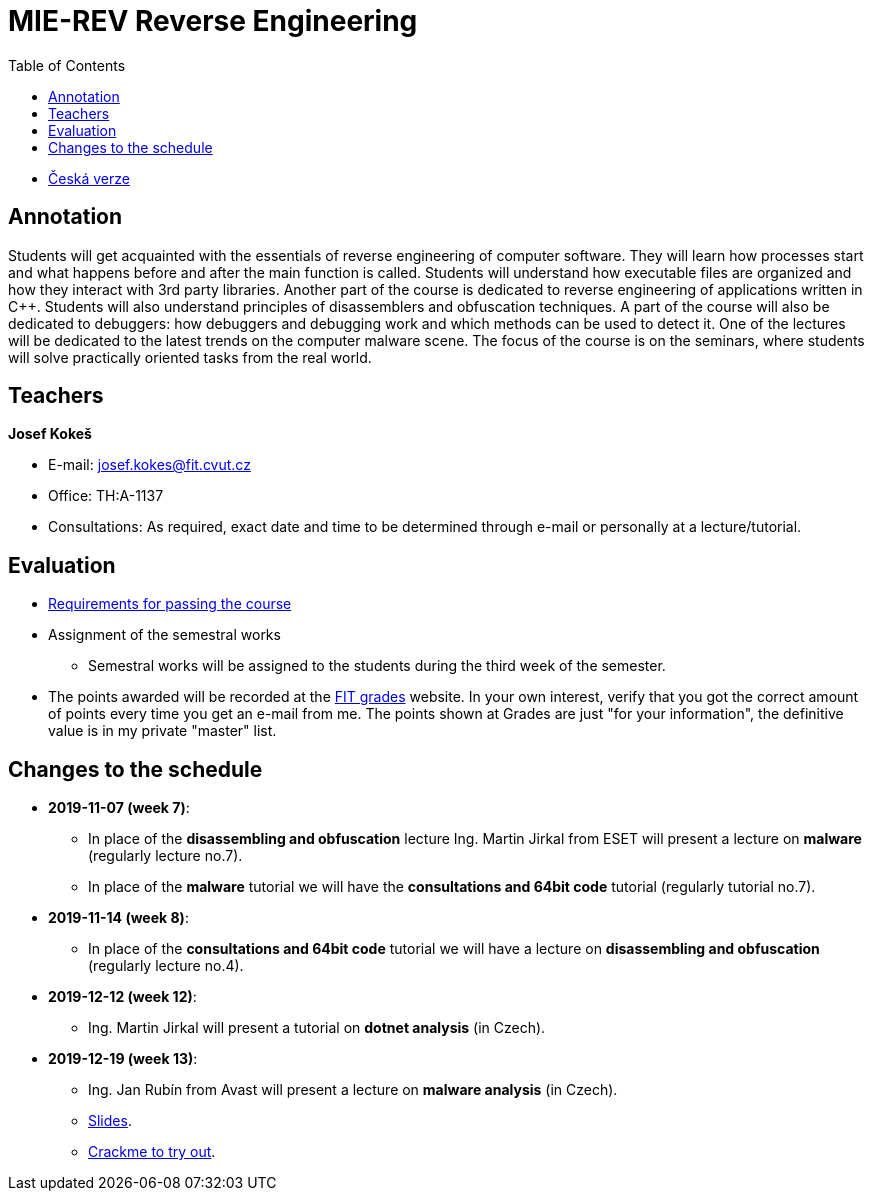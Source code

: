 ﻿
= MIE-REV Reverse Engineering
:toc:
:imagesdir: ../media

* xref:../index.adoc[Česká verze]

== Annotation

Students will get acquainted with the essentials of reverse engineering of computer software. They will learn how processes start and what happens before and after the main function is called. Students will understand how executable files are organized and how they interact with 3rd party libraries. Another part of the course is dedicated to reverse engineering of applications written in C++. Students will also understand principles of disassemblers and obfuscation techniques. A part of the course will also be dedicated to debuggers: how debuggers and debugging work and which methods can be used to detect it. One of the lectures will be dedicated to the latest trends on the computer malware scene. The focus of the course is on the seminars, where students will solve practically oriented tasks from the real world.

== Teachers

*Josef Kokeš*

* E-mail: mailto:josef.kokes@fit.cvut.cz[josef.kokes@fit.cvut.cz]
* Office: TH:A-1137
* Consultations: As required, exact date and time to be determined through e-mail or personally at a lecture/tutorial.

== Evaluation

* xref:hodnoceni.adoc[Requirements for passing the course]
//* xref:semprace.adoc[Assignment of the semestral works]
* Assignment of the semestral works
** Semestral works will be assigned to the students during the third week of the semester.
* The points awarded will be recorded at the https://grades.fit.cvut.cz[FIT grades] website. In your own interest, verify that you got the correct amount of points every time you get an e-mail from me. The points shown at Grades are just "for your information", the definitive value is in my private "master" list.

== Changes to the schedule

* *2019-11-07 (week 7)*:
** In place of the *disassembling and obfuscation* lecture Ing. Martin Jirkal from ESET will present a lecture on *malware* (regularly lecture no.7).
** In place of the *malware* tutorial we will have the *consultations and 64bit code* tutorial (regularly tutorial no.7).
* *2019-11-14 (week 8)*:
** In place of the *consultations and 64bit code* tutorial we will have a lecture on *disassembling and obfuscation* (regularly lecture no.4).
* *2019-12-12 (week 12)*:
** Ing. Martin Jirkal will present a tutorial on *dotnet analysis* (in Czech).
* *2019-12-19 (week 13)*:
** Ing. Jan Rubín from Avast will present a lecture on *malware analysis* (in Czech).
** link:{imagesdir}/lectures/rev08en.pdf[Slides].
** link:{imagesdir}/itsaunixsystem.zip[Crackme to try out].
